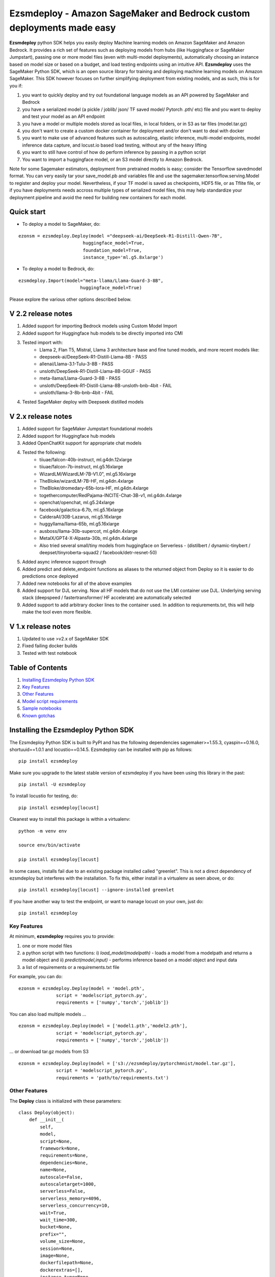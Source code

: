 ======================================================================
Ezsmdeploy - Amazon SageMaker and Bedrock custom deployments made easy
======================================================================

.. image:: https://img.shields.io/pypi/v/ezsmdeploy.svg
   :target: https://pypi.python.org/pypi/ezsmdeploy
   :alt: Latest Version

.. image:: https://img.shields.io/badge/code_style-black-000000.svg
   :target: https://github.com/python/black
   :alt: Code style: black

.. image:: https://img.shields.io/badge/License-MIT-yellow.svg
   :target: https://opensource.org/licenses/MIT
   :alt: License: MIT

.. image:: https://img.shields.io/badge/Made%20With-Love-orange.svg
   :target: https://pypi.python.org/pypi/ezsmdeploy
   :alt: Made With Love

.. image:: https://img.shields.io/badge/Gen-AI-8A2BE2
   :target: https://pypi.python.org/pypi/ezsmdeploy
   :alt: GenAI
   
   

**Ezsmdeploy** python SDK helps you easily deploy Machine learning models on Amazon SageMaker and Amazon Bedrock. It provides a rich set of features such as deploying models from hubs (like Huggingface or SageMaker Jumpstart), passing one or more model files (even with multi-model deployments), automatically choosing an instance based on model size or based on a budget, and load testing endpoints using an intuitive API. **Ezsmdeploy** uses the SageMaker Python SDK, which is an open source library for training and deploying machine learning models on Amazon SageMaker. This SDK however focuses on further simplifying deployment from existing models, and as such, this is for you if:

1.  you want to quickly deploy and try out foundational language models as an API powered by SageMaker and Bedrock
2.  you have a serialized model (a pickle / joblib/ json/ TF saved model/ Pytorch .pth/ etc) file and you want to deploy and test your model as an API endpoint
3. you have a model or multiple models stored as local files, in local folders, or in S3 as tar files (model.tar.gz)
4. you don't want to create a custom docker container for deployment and/or don't want to deal with docker
5. you want to make use of advanced features such as autoscaling, elastic inference, multi-model endpoints, model inference data capture, and locust.io based load testing, without any of the heavy lifting
6. you want to still have control of how do perform inference by passing in a python script
7. You want to import a huggingface model, or an S3 model directly to Amazon Bedrock.

Note for some Sagemaker estimators, deployment from pretrained models is easy; consider the Tensorflow savedmodel format. You can very easily tar your save_model.pb and variables file and use the sagemaker.tensorflow.serving.Model to register and deploy your model. Nevertheless, if your TF model is saved as checkpoints, HDF5 file, or as Tflite file, or if you have deployments needs accross multiple types of serialized model files, this may help standardize your deployment pipeline and avoid the need for building new containers for each model.

Quick start
-----------

- To deploy a model to SageMaker, do:

::

    ezonsm = ezsmdeploy.Deploy(model ="deepseek-ai/DeepSeek-R1-Distill-Qwen-7B",
                            huggingface_model=True,
                            foundation_model=True,
                            instance_type='ml.g5.8xlarge')


- To deploy a model to Bedrock, do:

::

    ezsmdeploy.Import(model="meta-llama/Llama-Guard-3-8B",
                           huggingface_model=True)


Please explore the various other options described below.

V 2.2 release notes
-------------------
1. Added support for importing Bedrock models using Custom Model Import
2. Added support for Huggingface hub models to be directly imported into CMI
3. Tested import with:
    - Llama 2, Flan T5, Mistral, Llama 3 architecture base and fine tuned models, and more recent models like:
    - deepseek-ai/DeepSeek-R1-Distill-Llama-8B - PASS
    - allenai/Llama-3.1-Tulu-3-8B - PASS
    - unsloth/DeepSeek-R1-Distill-Llama-8B-GGUF - PASS
    - meta-llama/Llama-Guard-3-8B - PASS
    - unsloth/DeepSeek-R1-Distill-Llama-8B-unsloth-bnb-4bit - FAIL
    - unsloth/llama-3-8b-bnb-4bit - FAIL
4. Tested SageMaker deploy with Deepseek distilled models

V 2.x release notes
-------------------
1. Added support for SageMaker Jumpstart foundational models
2. Added support for Huggingface hub models
3. Added OpenChatKit support for appropriate chat models
4. Tested the following:
    - tiiuae/falcon-40b-instruct, ml.g4dn.12xlarge
    - tiiuae/falcon-7b-instruct, ml.g5.16xlarge
    - WizardLM/WizardLM-7B-V1.0", ml.g5.16xlarge
    - TheBloke/wizardLM-7B-HF, ml.g4dn.4xlarge
    - TheBloke/dromedary-65b-lora-HF, ml.g4dn.4xlarge
    - togethercomputer/RedPajama-INCITE-Chat-3B-v1, ml.g4dn.4xlarge
    - openchat/openchat, ml.g5.24xlarge
    - facebook/galactica-6.7b, ml.g5.16xlarge
    - CalderaAI/30B-Lazarus, ml.g5.16xlarge
    - huggyllama/llama-65b, ml.g5.16xlarge
    - ausboss/llama-30b-supercot, ml.g4dn.4xlarge
    - MetaIX/GPT4-X-Alpasta-30b, ml.g4dn.4xlarge
    - Also tried several small/tiny models from huggingface on Serverless - (distilbert / dynamic-tinybert / deepset/tinyroberta-squad2 / facebook/detr-resnet-50) 
5. Added async inference support through 
6. Added predict and delete_endpoint functions as aliases to the returned object from Deploy so it is easier to do predictions once deployed
7. Added new notebooks for all of the above examples
8. Added support for DJL serving. Now all HF models that do not use the LMI container use DJL. Underlying serving stack (deepspeed / fastertransformer/ HF accelerate) are automatically selected
9. Added support to add arbitrary docker lines to the container used. In addition to reqiurements.txt, this will help make the tool even more flexible.


V 1.x release notes
-------------------
1. Updated to use >v2.x of SageMaker SDK
2. Fixed failing docker builds
3. Tested with test notebook


Table of Contents
-----------------
1. `Installing Ezsmdeploy Python SDK <#installing-the-ezsmdeploy-python-sdk>`__
2. `Key Features <#key-features>`__
3. `Other Features <#other-features>`__
4. `Model script requirements <#model-script-requirements>`__
5. `Sample notebooks <#sample-notebooks>`__
6. `Known gotchas <#known-gotchas>`__

Installing the Ezsmdeploy Python SDK
------------------------------------


The Ezsmdeploy Python SDK is built to PyPI and has the following dependencies sagemaker>=1.55.3, cyaspin==0.16.0,  shortuuid==1.0.1 and locustio==0.14.5. Ezsmdeploy can be installed with pip as follows:

::

    pip install ezsmdeploy
    
Make sure you upgrade to the latest stable version of ezsmdeploy if you have been using this library in the past:

::

    pip install -U ezsmdeploy

To install locustio for testing, do:


::

    pip install ezsmdeploy[locust]

Cleanest way to install this package is within a virtualenv:


::

    python -m venv env
    
    source env/bin/activate

    pip install ezsmdeploy[locust]


In some cases, installs fail due to an existing package installed called "greenlet". This is not a direct dependency of ezsmdeploy but interferes with the installation. To fix this, either install in a virtualenv as seen above, or do:

::

    pip install ezsmdeploy[locust] --ignore-installed greenlet
    
    
If you have another way to test the endpoint, or want to manage locust on your own, just do:

::

    pip install ezsmdeploy
    
   

Key Features
~~~~~~~~~~~~

At minimum, **ezsmdeploy** requires you to provide:

1. one or more model files
2. a python script with two functions: i) *load_model(modelpath)* - loads a model from a modelpath and returns a model object and ii) *predict(model,input)* - performs inference based on a model object and input data
3. a list of requirements or a requirements.txt file

For example, you can do:

::

    ezonsm = ezsmdeploy.Deploy(model = 'model.pth',
                  script = 'modelscript_pytorch.py',
                  requirements = ['numpy','torch','joblib'])


You can also load multiple models ...

::

    ezonsm = ezsmdeploy.Deploy(model = ['model1.pth','model2.pth'],
                  script = 'modelscript_pytorch.py',
                  requirements = ['numpy','torch','joblib'])    

...  or download tar.gz models from S3
:: 
    
    ezonsm = ezsmdeploy.Deploy(model = ['s3://ezsmdeploy/pytorchmnist/model.tar.gz'],
                  script = 'modelscript_pytorch.py',
                  requirements = 'path/to/requirements.txt')


Other Features
~~~~~~~~~~~~~~~

The **Deploy** class is initialized with these parameters:

::

    class Deploy(object):
        def __init__(
            self,
            model,
            script=None,
            framework=None,
            requirements=None,
            dependencies=None,
            name=None,
            autoscale=False,
            autoscaletarget=1000,
            serverless=False,
            serverless_memory=4096,
            serverless_concurrency=10,
            wait=True,
            wait_time=300,
            bucket=None,
            prefix="",
            volume_size=None,
            session=None,
            image=None,
            dockerfilepath=None,
            dockerextras=[],
            instance_type=None,
            instance_count=1,
            budget=100,
            ei=None,
            monitor=False,
            asynchronous=False,
            foundation_model=False,
            foundation_model_version="*",
            huggingface_model=False,
            huggingface_model_task=None,
            huggingface_model_quantize=None,
        ):


Let's take a look at each of these parameters and what they do:

* You can skip passing in requirements through a file or a list if you choose a **"framework"** in ["tensorflow", "pytorch", "mxnet", "sklearn"]. If you do, these libraries are installed automatically. However it is expected that most people will not use this, given the limited installs, and will usually pass in a custom set of requirements.

 :: 

    ezonsm = ezsmdeploy.Deploy(model = ... ,
                  script = ... ,
                  framework = 'sklearn')

* Pass in a **"name"** if you want to override the random name generated by ezsmdeploy that is used to name your custom ECR image and the endpoint.

 :: 

    ezonsm = ezsmdeploy.Deploy(model = ... ,
                  script = ... ,
                  framework = 'sklearn',
                  name = 'randomname')
                      
                      
* Set **"autoscale"** to True if required to switch on autoscaling for your endpoint. By default, this sets up endpoint autoscaling with the metric *SageMakerVariantInvocationsPerInstance* and a target value of 1000. You can override this value by also passing in a value for autoscaletarget

|

* **"wait**" is set to True by default and can be set to False if you don't want to wait for the endpoint to deploy.

|

* Passing a valid **"bucket"** name will force ezsmdeploy to use this bucket rather than the Sagemaker default session bucket

|

* Pass in a sagemaker **"session"** to override the default session; for most cases this is not necessary. Also, this may interfere with local deployments as the same session cannot be used for tasks such as downloading and uploading files, and for local and remote deployments.

|

* If you already have a prebuild docker image, use the **"image"** argument or pass in a **"dockerfilepath"** if you want ezsmdeploy to use this image. Note that ezsmdeploy will automatically build a custom image with your requirements and the right deployment stack (flask-nginx or MMS) based on the arguments passed in. 

|

* If you do not pass in an **"instance_type"**, ezsmdeploy will choose an instance based on the total size of the model (or multiple models passed in), take into account the multiple workers per endpoint, and also optionally a **"budget"** that will choose instance_type based on a maximum acceptible cost per hour. You can of course, choose an instance as well. We assume you need at least 4 workers and each model is deployed redundantly to every vcpu  available on the selected instance; this eliminates instance tupes with lower number of available vcpus to choose from. If model is being downloaded from a hub (like TF hub or Torch hub or NGC) one should ideally pass in an instance since we don't know the size of model. For all instances that have the same memory per vcpu, what is done to tie break is min (cost/total vpcus). Also 'd' instances are preferred to others for faster load times at the same cost since they have NvMe. 

|

* Passing in an **"instance_count"** > 1 will change the initial number of instances that the model(s) is(are) deployed on.

|

* Pass in a value for **"ei"** or Elastic Inference from this list - ["ml.eia2.medium","ml.eia2.large","ml.eia2.xlarge","ml.eia.medium","ml.eia.large","ml.eia.xlarge"] to add an accelerator to your deployed instance. Read more about Elastic Inference here - https://docs.aws.amazon.com/sagemaker/latest/dg/ei.html

|

* Set **"monitor"** to True if you would like to turn on Datacapture for this endpoint. Currently, a sampling_percentage of 100 is used. Read more about Model monitor here - https://docs.aws.amazon.com/sagemaker/latest/dg/model-monitor.html

|

* Set **"asynchronous"** to True if you would like to turn this into an async endpoint. Read more about Model monitor here - https://docs.aws.amazon.com/sagemaker/latest/dg/async-inference.html

|

You can now deploy state-of-the-art models like GPT-3, Falcon, and Bloom directly from Hugging Face or Jumpstart to SageMaker, without having to build custom containers or write complex deployment code.
For example, to deploy the 40B parameter Falcon instruct model from Hugging Face, here is the code:

::

    ez_falcon = Deploy(model="tiiuae/falcon-40b-instruct",
                 foundation_model=True,
                 huggingface_model=True)
                 

|

You can combine multiple flags, for example, to deploy a Huggingface FM on a serverless instance easily by just enabling the serverless flag:

::

    ez_tinybert = ezsmdeploy.Deploy(model = "Intel/dynamic_tinybert",
                                huggingface_model=True,
                                huggingface_model_task='question-answering',
                                serverless=True, 
                                serverless_memory=6144
                                )

     payload  = {"inputs": {
         "question": "Who discovered silk?",
         "context": "Legend has it that the process for making silk cloth was first invented by the wife of the Yellow Emperor, Leizu, around the year 2696 BC. The idea for silk first came to Leizu while she was having tea in the imperial gardens." + "The production of silk originates in China in the Neolithic (Yangshao culture, 4th millennium BCE). Silk remained confined to China until the Silk Road opened at some point during the later half of the first millennium BCE. "
     }}

     response = ez_tinybert.predictor.predict(payload)



* You should see an output as follows for a typical deployment:
    
 ::

   0:00:00.143132 | compressed model(s)
   0:00:00.403894 | uploaded model tarball(s) ; check returned modelpath
   0:00:00.404948 | added requirements file
   0:00:00.406745 | added source file
   0:00:00.408180 | added Dockerfile
   0:00:00.409959 | added model_handler and docker utils
   0:00:00.410072 | building docker container
   0:01:59.298091 | built docker container
   0:01:59.647986 | created model(s). Now deploying on ml.m5.xlarge
   0:09:31.904897 | deployed model
   0:09:31.905450 | estimated cost is $0.3 per hour
   0:09:31.905805 | Done! ✔ 


* Once your model is deployed, you can use locust.io to load test your endpoint. The test reports the number of requests, number of failures, average, min, max response time in milliseconds and requests per second reached based on the number of parallel users and hatch rate entered. To load test your model (make sure you have deployed it remotely first), try:
 
 ::

     ezonsm.test(input_data, target_model='model1.tar.gz')
 
 or 

 ::

     ezonsm.test(input_data, target_model='model1.tar.gz',usercount=20,hatchrate=10,timeoutsecs=10)
     
 ... to override default arguments. Read more about locust.io here https://docs.locust.io/en/stable/


Model Script requirements
~~~~~~~~~~~~~~~~~~~~~~~~~

Make sure your model script has a load_model() and predict() function. While you can still use sagemaker's serializers and deserializers, assume that you will get a payload in bytes, and that you have to return a prediction in bytes. What you do in between is up to you. For example, your model script may look like:

::

    def load_model(modelpath):
        clf = load(os.path.join(modelpath,'model.joblib'))
        return clf

    def predict(model, payload):
        try:
            # in remote / container based deployment, payload comes in as a stream of bytes
            out = [str(model.predict(np.frombuffer(payload[0]['body']).reshape((1,64))))]
        except Exception as e:
           out = [type(payload),str(e)] #useful for debugging!
    
    return out


Note that when using the Multi model mode, the payload comes in as a dictionary and the raw bytes sent in can be accessed using payload[0]['body']; In flask based deployments, you can just use payload as it is (comes in as bytes)


Large Language models
~~~~~~~~~~~~~~~~~~~~~

EzSMDeploy supports deploying foundation models through Jumpstart as well as huggingface. Genreral guidance:


1. Jumpstart models - `foundation_model=True`
2. Large huggingface models - `foundation_model=True, huggingface_model=True`
3. Small huggingface models - `huggingface_model=True`
4. Tiny models - `serverless=True`


To deploy models using Jumpstart:

::

    ezonsm = ezsmdeploy.Deploy(model = "huggingface-text2text-flan-ul2-bf16",
                               foundation_model=True)
                               
Note that with Jumpstart models, we can automatically retrieve default/suggested instances from SageMaker                               



To deploy a huggingface LLM model (this uses the huggingface llm container):

::

    ezonsm = ezsmdeploy.Deploy(model = "tiiuae/falcon-40b-instruct",
                               foundation_model=True,
                               huggingface_model=True,
                               huggingface_model_task='text-generation',
                               instance_type="ml.g4dn.12xlarge"
                               )
                               
(See release notes for models we have tested so far with instances that worked)

Note that at the time of writing this, officially supported model architectures for LLMs on Huggingface are currently:

    - BLOOM / BLOOMZ
    - MT0-XXL
    - Galactica
    - SantaCoder
    - GPT-Neox 20B (joi, pythia, lotus, rosey, chip, RedPajama, open assistant)
    - FLAN-T5-XXL (T5-11B)
    - Llama (vicuna, alpaca, koala)
    - Starcoder / SantaCoder
    - Falcon 7B / Falcon 40B





Serverless inference
~~~~~~~~~~~~~~~~~~~~

Simply do `serverless=True`. Make sure you size your serverless endpoint correctly using `serverless_memory` and `serverless_concurrency`. You can combine other features as well, for example, to deploy a huggingface model on serverless use:

::

    ezonsm = ezsmdeploy.Deploy(model = "distilbert-base-uncased-finetuned-sst-2-english",
                               huggingface_model=True,
                               huggingface_model_task='text-classification',
                               serverless=True
                               )


Supported Operating Systems
~~~~~~~~~~~~~~~~~~~~~~~~~~~

Ezsmdeploy SDK has been tested on Unix/Linux.

Supported Python Versions
~~~~~~~~~~~~~~~~~~~~~~~~~

Ezsmdeploy SDK has been tested on Python 3.6; should run in higher versions!

AWS Permissions
~~~~~~~~~~~~~~~
Ezsmdeploy uses the  Sagemaker python SDK.

As a managed service, Amazon SageMaker performs operations on your behalf on the AWS hardware that is managed by Amazon SageMaker.
Amazon SageMaker can perform only operations that the user permits.
You can read more about which permissions are necessary in the `AWS Documentation <https://docs.aws.amazon.com/sagemaker/latest/dg/sagemaker-roles.html>`__.

The SageMaker Python SDK should not require any additional permissions aside from what is required for using SageMaker.
However, if you are using an IAM role with a path in it, you should grant permission for ``iam:GetRole``.

Licensing
~~~~~~~~~
Ezsmdeploy is licensed under the MIT license and uses the SageMaker Python SDK. SageMaker Python SDK is licensed under the Apache 2.0 License. It is copyright 2018 Amazon.com, Inc. or its affiliates. All Rights Reserved. The license is available at: http://aws.amazon.com/apache2.0/ 

Sample Notebooks
~~~~~~~~~~~~~~~~~
https://github.com/aws-samples/easy-amazon-sagemaker-deployments/tree/master/notebooks

Known Gotchas
~~~~~~~~~~~~~~~~~~
* Ezsmdeploy uses the sagemaker python sdk under the hood, so any limitations / limits / restrictions are expected to be carried over

|

* Ezsmdeploy builds your docker container on the fly, and uses two types of base containers - a flask-nginx deployment stack or the Multi model server. Sending in a single model, or choosing to use a GPU instance will default to the flask-nginx stack. You can force the use of the MMS stack if you pass in a single model as a list, for example, ['model1.joblib']

|

* Ezsmdeploy uses a local 'src' folder as a staging folder which is reset at the beginning of every deploy. So consider using the package in separate project folders so there is no overlap/ overwriting  of staging files.

|

* Ezsmdeploy uses Locust to do endpoint testing - any restrictions of the locustio package are also expected to be seen here.

|

* Ezsmdeploy has been tested from Sagemaker notebook instances (both GPU and non-GPU). 

|

* The payload comes in as bytes; you can also use Sagemaker's serializer and deserializers to send in other formats of input data

|

* Not all feature combinations are tested; any contributions testing, for example, budget constraints are welcome!

|

* If you are doing local testing in a container, make sure you kill any running containers, since any invocations hit the same port. to do this, run:

::

    docker container stop $(docker container ls -aq) >/dev/nul

* If your docker push fails, chances are that your disk is full. Try. clearing some docker images:

::

    docker system prune -a

* If you encounter an "image does not exist" error, try running this script that exists after an unsuccessful run, but manually. For this, do:

::

   ./src/build-docker.sh 

* Locust load testing on local endpoint has not been tested (and may not make much sense). Please use the .test() for remote deployment

|

* Use instance_type "local" if you would like to test locally (this lets you test using the MMS stack). If you intend to finally deploy your model to a GPU instance, use "local_gpu" - this launches the flask-nginx stack locally and the same stack when you deploy to a GPU.

|

* At the time of writing this guide, launching a multi-model server from sagemaker does not support GPUs (but the open source MMS repository has no such restrictions). Ezsmdeploy checks the number of models passed in, the instance type and other parameters to decide which stack to build for your endpoint.


CONTRIBUTING
------------

Please submit a pull request to the packages git repo



